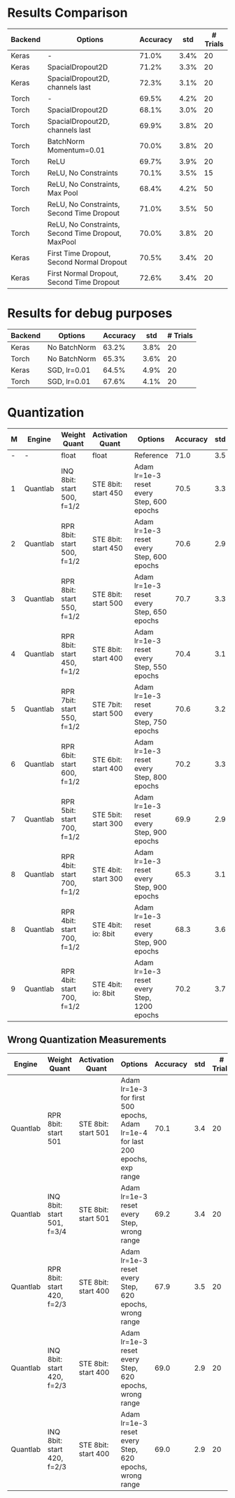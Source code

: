 * Results Comparison
| Backend | Options                                            | Accuracy |  std | # Trials |
|---------+----------------------------------------------------+----------+------+----------|
| Keras   | -                                                  |    71.0% | 3.4% |       20 |
| Keras   | SpacialDropout2D                                   |    71.2% | 3.3% |       20 |
| Keras   | SpacialDropout2D, channels last                    |    72.3% | 3.1% |       20 |
| Torch   | -                                                  |    69.5% | 4.2% |       20 |
| Torch   | SpacialDropout2D                                   |    68.1% | 3.0% |       20 |
| Torch   | SpacialDropout2D, channels last                    |    69.9% | 3.8% |       20 |
| Torch   | BatchNorm Momentum=0.01                            |    70.0% | 3.8% |       20 |
| Torch   | ReLU                                               |    69.7% | 3.9% |       20 |
| Torch   | ReLU, No Constraints                               |    70.1% | 3.5% |       15 |
| Torch   | ReLU, No Constraints, Max Pool                     |    68.4% | 4.2% |       50 |
| Torch   | ReLU, No Constraints, Second Time Dropout          |    71.0% | 3.5% |       50 |
| Torch   | ReLU, No Constraints, Second Time Dropout, MaxPool |    70.0% | 3.8% |       20 |
|---------+----------------------------------------------------+----------+------+----------|
| Keras   | First Time Dropout, Second Normal Dropout          |    70.5% | 3.4% |       20 |
| Keras   | First Normal Dropout, Second Time Dropout          |    72.6% | 3.4% |       20 |

* Results for debug purposes
| Backend | Options                                   | Accuracy |  std | # Trials |
|---------+-------------------------------------------+----------+------+----------|
| Keras   | No BatchNorm                              |    63.2% | 3.8% |       20 |
| Torch   | No BatchNorm                              |    65.3% | 3.6% |       20 |
|---------+-------------------------------------------+----------+------+----------|
| Keras   | SGD, lr=0.01                              |    64.5% | 4.9% |       20 |
| Torch   | SGD, lr=0.01                              |    67.6% | 4.1% |       20 |

* Quantization
| M | Engine   | Weight Quant               | Activation Quant    | Options                                    | Accuracy | std | # Trials |
|---+----------+----------------------------+---------------------+--------------------------------------------+----------+-----+----------|
| - | -        | float                      | float               | Reference                                  |     71.0 | 3.5 |       50 |
| 1 | Quantlab | INQ 8bit: start 500, f=1/2 | STE 8bit: start 450 | Adam lr=1e-3 reset every Step, 600 epochs  |     70.5 | 3.3 |       20 |
| 2 | Quantlab | RPR 8bit: start 500, f=1/2 | STE 8bit: start 450 | Adam lr=1e-3 reset every Step, 600 epochs  |     70.6 | 2.9 |       20 |
| 3 | Quantlab | RPR 8bit: start 550, f=1/2 | STE 8bit: start 500 | Adam lr=1e-3 reset every Step, 650 epochs  |     70.7 | 3.3 |       20 |
| 4 | Quantlab | RPR 8bit: start 450, f=1/2 | STE 8bit: start 400 | Adam lr=1e-3 reset every Step, 550 epochs  |     70.4 | 3.1 |       20 |
| 5 | Quantlab | RPR 7bit: start 550, f=1/2 | STE 7bit: start 500 | Adam lr=1e-3 reset every Step, 750 epochs  |     70.6 | 3.2 |       20 |
| 6 | Quantlab | RPR 6bit: start 600, f=1/2 | STE 6bit: start 400 | Adam lr=1e-3 reset every Step, 800 epochs  |     70.2 | 3.3 |       20 |
| 7 | Quantlab | RPR 5bit: start 700, f=1/2 | STE 5bit: start 300 | Adam lr=1e-3 reset every Step, 900 epochs  |     69.9 | 2.9 |       20 |
| 8 | Quantlab | RPR 4bit: start 700, f=1/2 | STE 4bit: start 300 | Adam lr=1e-3 reset every Step, 900 epochs  |     65.3 | 3.1 |       20 |
| 8 | Quantlab | RPR 4bit: start 700, f=1/2 | STE 4bit: io: 8bit  | Adam lr=1e-3 reset every Step, 900 epochs  |     68.3 | 3.6 |       20 |
| 9 | Quantlab | RPR 4bit: start 700, f=1/2 | STE 4bit: io: 8bit  | Adam lr=1e-3 reset every Step, 1200 epochs |     70.2 | 3.7 |       20 |

** Wrong Quantization Measurements
| Engine   | Weight Quant               | Activation Quant    | Options                                                                        | Accuracy | std | # Trials |
|----------+----------------------------+---------------------+--------------------------------------------------------------------------------+----------+-----+----------|
| Quantlab | RPR 8bit: start 501        | STE 8bit: start 501 | Adam lr=1e-3 for first 500 epochs, Adam lr=1e-4 for last 200 epochs, exp range |     70.1 | 3.4 |       20 |
| Quantlab | INQ 8bit: start 501, f=3/4 | STE 8bit: start 501 | Adam lr=1e-3 reset every Step, wrong range                                     |     69.2 | 3.4 |       20 |
| Quantlab | RPR 8bit: start 420, f=2/3 | STE 8bit: start 400 | Adam lr=1e-3 reset every Step, 620 epochs, wrong range                         |     67.9 | 3.5 |       20 |
| Quantlab | INQ 8bit: start 420, f=2/3 | STE 8bit: start 400 | Adam lr=1e-3 reset every Step, 620 epochs, wrong range                         |     69.0 | 2.9 |       20 |
| Quantlab | INQ 8bit: start 420, f=2/3 | STE 8bit: start 400 | Adam lr=1e-3 reset every Step, 620 epochs, wrong range                         |     69.0 | 2.9 |       20 |

